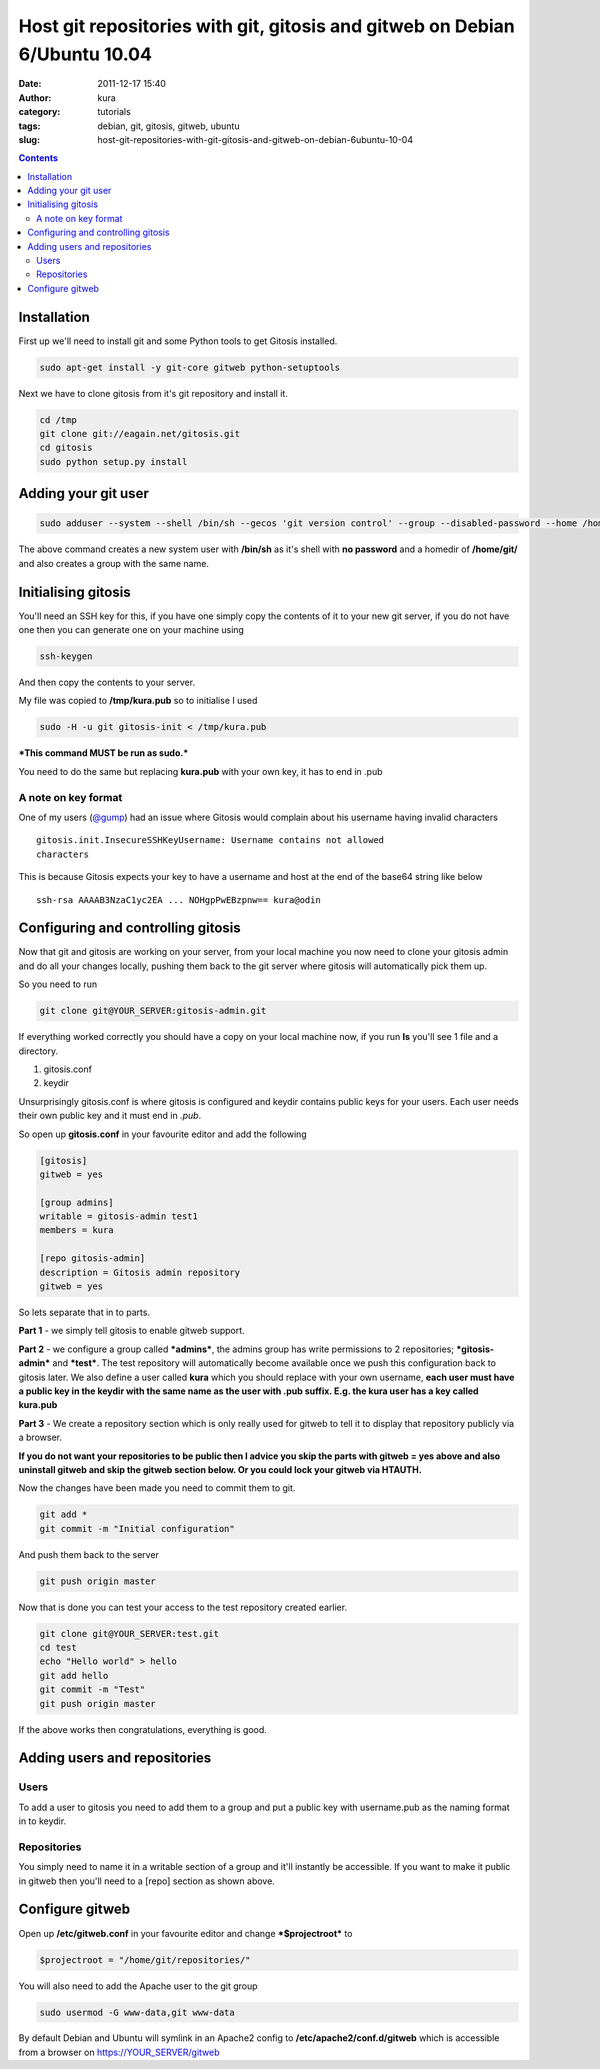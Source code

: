 Host git repositories with git, gitosis and gitweb on Debian 6/Ubuntu 10.04
###########################################################################
:date: 2011-12-17 15:40
:author: kura
:category: tutorials
:tags: debian, git, gitosis, gitweb, ubuntu
:slug: host-git-repositories-with-git-gitosis-and-gitweb-on-debian-6ubuntu-10-04

.. contents::
    :backlinks: none

Installation
------------

First up we'll need to install git and some Python tools to get Gitosis
installed.

.. code-block:: bash

    sudo apt-get install -y git-core gitweb python-setuptools

Next we have to clone gitosis from it's git repository and install it.

.. code-block:: bash

    cd /tmp
    git clone git://eagain.net/gitosis.git
    cd gitosis
    sudo python setup.py install

Adding your git user
--------------------

.. code-block:: bash

    sudo adduser --system --shell /bin/sh --gecos 'git version control' --group --disabled-password --home /home/git git

The above command creates a new system user with **/bin/sh** as it's
shell with **no password** and a homedir of **/home/git/** and also
creates a group with the same name.

Initialising gitosis
--------------------

You'll need an SSH key for this, if you have one simply copy the
contents of it to your new git server, if you do not have one then you
can generate one on your machine using

.. code-block:: bash

    ssh-keygen

And then copy the contents to your server.

My file was copied to **/tmp/kura.pub** so to initialise I used

.. code-block:: bash

    sudo -H -u git gitosis-init < /tmp/kura.pub

***This command MUST be run as sudo.***

You need to do the same but replacing **kura.pub** with your own key, it
has to end in .pub

A note on key format
~~~~~~~~~~~~~~~~~~~~

One of my users (`@gump`_) had an issue where Gitosis would complain
about his username having invalid characters

.. _@gump: https://syslog.tv/2011/12/17/host-git-repositories-with-git-gitosis-and-gitweb-on-debian-6ubuntu-10-04/#comment-374

::

    gitosis.init.InsecureSSHKeyUsername: Username contains not allowed
    characters

This is because Gitosis expects your key to have a username and host at
the end of the base64 string like below

::

    ssh-rsa AAAAB3NzaC1yc2EA ... NOHgpPwEBzpnw== kura@odin

Configuring and controlling gitosis
-----------------------------------

Now that git and gitosis are working on your server, from your local
machine you now need to clone your gitosis admin and do all your changes
locally, pushing them back to the git server where gitosis will
automatically pick them up.

So you need to run

.. code-block:: bash

    git clone git@YOUR_SERVER:gitosis-admin.git

If everything worked correctly you should have a copy on your local
machine now, if you run **ls** you'll see 1 file and a directory.

1. gitosis.conf
2. keydir

Unsurprisingly gitosis.conf is where gitosis is configured and keydir
contains public keys for your users. Each user needs their own public
key and it must end in *.pub*.

So open up **gitosis.conf** in your favourite editor and add the
following

.. code-block:: ini

    [gitosis]
    gitweb = yes

    [group admins]
    writable = gitosis-admin test1
    members = kura

    [repo gitosis-admin]
    description = Gitosis admin repository
    gitweb = yes

So lets separate that in to parts.

**Part 1** - we simply tell gitosis to enable gitweb support.

**Part 2** - we configure a group called ***admins***, the admins group
has write permissions to 2 repositories; ***gitosis-admin*** and
***test***. The test repository will automatically become available once
we push this configuration back to gitosis later. We also define a user
called **kura** which you should replace with your own username, **each
user must have a public key in the keydir with the same name as the user
with .pub suffix. E.g. the kura user has a key called kura.pub**

**Part 3** - We create a repository section which is only really used
for gitweb to tell it to display that repository publicly via a browser.

**If you do not want your repositories to be public then I advice you
skip the parts with gitweb = yes above and also uninstall gitweb and
skip the gitweb section below. Or you could lock your gitweb via
HTAUTH.**

Now the changes have been made you need to commit them to git.

.. code-block:: bash

    git add *
    git commit -m "Initial configuration"

And push them back to the server

.. code-block:: bash

    git push origin master

Now that is done you can test your access to the test repository created
earlier.

.. code-block:: bash

    git clone git@YOUR_SERVER:test.git
    cd test
    echo "Hello world" > hello
    git add hello
    git commit -m "Test"
    git push origin master

If the above works then congratulations, everything is good.

Adding users and repositories
-----------------------------

Users
~~~~~

To add a user to gitosis you need to add them to a group and put a
public key with username.pub as the naming format in to keydir.

Repositories
~~~~~~~~~~~~

You simply need to name it in a writable section of a group and it'll
instantly be accessible. If you want to make it public in gitweb then
you'll need to a [repo] section as shown above.

Configure gitweb
----------------

Open up **/etc/gitweb.conf** in your favourite editor and change
***$projectroot*** to

.. code-block:: bash

    $projectroot = "/home/git/repositories/"

You will also need to add the Apache user to the git group

.. code-block:: bash

    sudo usermod -G www-data,git www-data

By default Debian and Ubuntu will symlink in an Apache2 config to
**/etc/apache2/conf.d/gitweb** which is accessible from a browser on
`https://YOUR_SERVER/gitweb`_

.. _`https://YOUR_SERVER/gitweb`: https://YOUR_SERVER/gitweb
